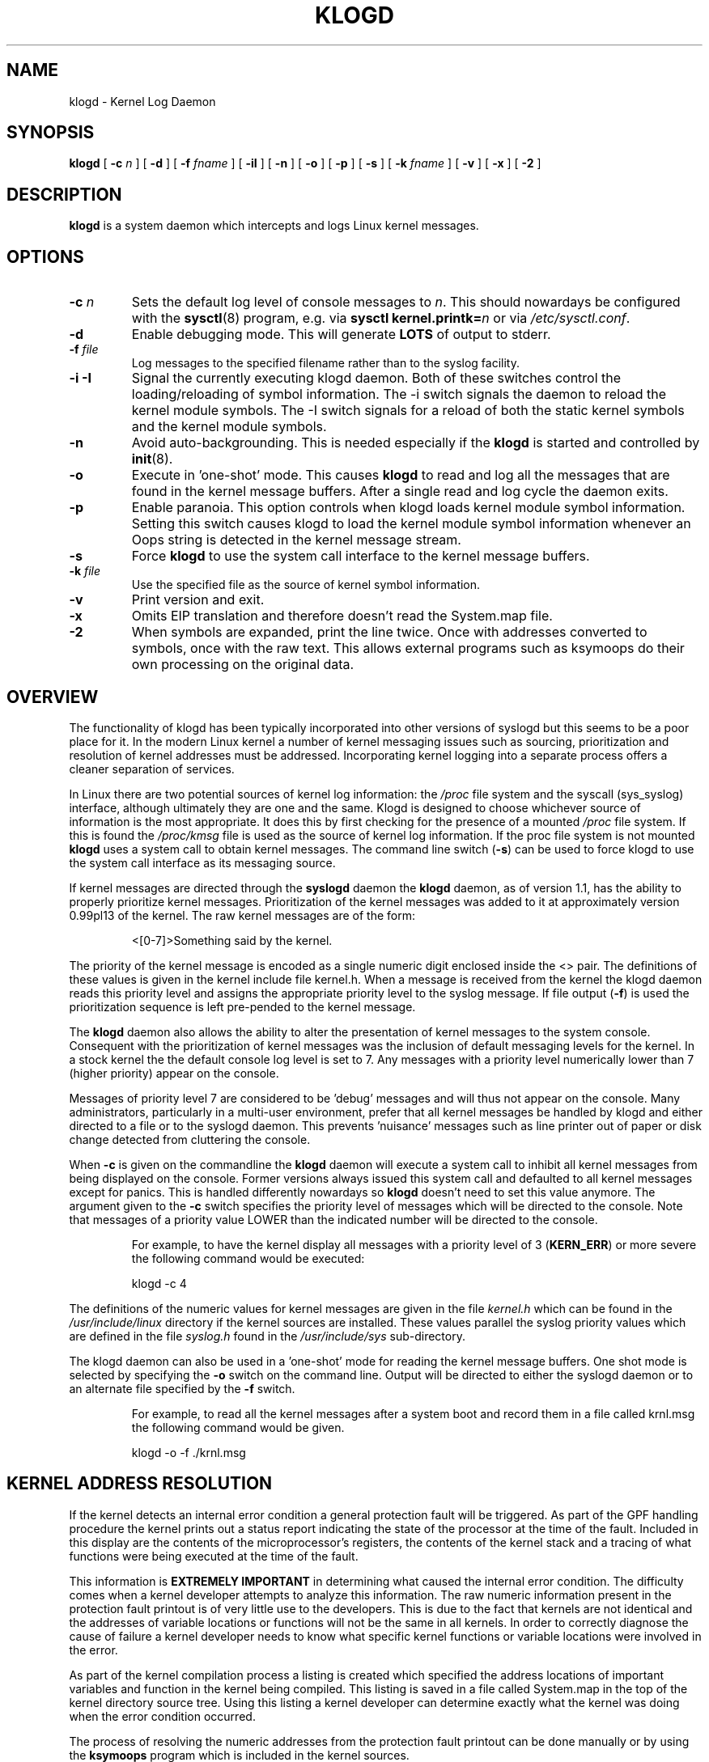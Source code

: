 .\" Copyright 1994 Dr. Greg Wettstein, Enjellic Systems Development.
.\" May be distributed under the GNU General Public License
.\" Sun Jul 30 01:35:55 MET: Martin Schulze: Updates
.\" Sun Nov 19 23:22:21 MET: Martin Schulze: Updates
.\" Mon Aug 19 09:42:08 CDT 1996: Dr. G.W. Wettstein: Updates
.\"
.TH KLOGD 8 "21 August, 1999" "Version 1.4" "Linux System Administration"
.SH NAME
klogd \- Kernel Log Daemon
.LP
.SH SYNOPSIS
.B klogd
.RB [ " \-c "
.I n
]
.RB [ " \-d " ]
.RB [ " \-f "
.I fname
]
.RB [ " \-iI " ]
.RB [ " \-n " ]
.RB [ " \-o " ]
.RB [ " \-p " ]
.RB [ " \-s " ]
.RB [ " \-k "
.I fname
]
.RB [ " \-v " ]
.RB [ " \-x " ]
.RB [ " \-2 " ]
.LP
.SH DESCRIPTION
.B klogd
is a system daemon which intercepts and logs Linux kernel
messages.
.LP
.SH OPTIONS
.TP
.BI "\-c " n
Sets the default log level of console messages to \fIn\fR.
This should nowardays be configured with the
.BR sysctl (8)
program, e.g. via
.BI "sysctl kernel.printk=" n
or via
.IR /etc/sysctl.conf .
.TP
.B "\-d"
Enable debugging mode.  This will generate \fBLOTS\fR of output to
stderr.
.TP
.BI "\-f " file
Log messages to the specified filename rather than to the syslog facility.
.TP
.BI "\-i \-I"
Signal the currently executing klogd daemon.  Both of these switches control
the loading/reloading of symbol information.  The \-i switch signals the
daemon to reload the kernel module symbols.  The \-I switch signals for a
reload of both the static kernel symbols and the kernel module symbols.
.TP
.B "\-n"
Avoid auto-backgrounding.  This is needed especially if the
.B klogd
is started and controlled by 
.BR init (8).
.TP
.B "-o"
Execute in 'one\-shot' mode.  This causes \fBklogd\fP to read and log
all the messages that are found in the kernel message buffers.  After
a single read and log cycle the daemon exits.
.TP
.B "-p"
Enable paranoia.  This option controls when klogd loads kernel module symbol
information.  Setting this switch causes klogd to load the kernel module
symbol information whenever an Oops string is detected in the kernel message
stream.
.TP
.B "-s"
Force \fBklogd\fP to use the system call interface to the kernel message
buffers.
.TP
.BI "\-k " file
Use the specified file as the source of kernel symbol information.
.TP
.B "\-v"
Print version and exit.
.TP
.B "\-x"
Omits EIP translation and therefore doesn't read the System.map file.
.TP
.B "\-2"
When symbols are expanded, print the line twice.  Once with addresses
converted to symbols, once with the raw text.  This allows external
programs such as ksymoops do their own processing on the original
data.
.LP
.SH OVERVIEW
The functionality of klogd has been typically incorporated into other
versions of syslogd but this seems to be a poor place for it.  In the
modern Linux kernel a number of kernel messaging issues such as
sourcing, prioritization and resolution of kernel addresses must be
addressed.  Incorporating kernel logging into a separate process
offers a cleaner separation of services.

In Linux there are two potential sources of kernel log information: the 
.I /proc
file system and the syscall (sys_syslog) interface, although
ultimately they are one and the same.  Klogd is designed to choose
whichever source of information is the most appropriate.  It does this
by first checking for the presence of a mounted 
.I /proc
file system.  If this is found the 
.I /proc/kmsg
file is used as the source of kernel log
information.  If the proc file system is not mounted 
.B klogd
uses a
system call to obtain kernel messages.  The command line switch
.RB ( "\-s" )
can be used to force klogd to use the system call interface as its
messaging source.

If kernel messages are directed through the 
.BR syslogd " daemon the " klogd
daemon, as of version 1.1, has the ability to properly prioritize
kernel messages.  Prioritization of the kernel messages was added to it
at approximately version 0.99pl13 of the kernel.  The raw kernel messages
are of the form:
.IP
\<[0\-7]\>Something said by the kernel.
.PP
The priority of the kernel message is encoded as a single numeric
digit enclosed inside the <> pair.  The definitions of these values is
given in the kernel include file kernel.h.  When a message is received
from the kernel the klogd daemon reads this priority level and assigns
the appropriate priority level to the syslog message.  If file output
(\fB-f\fR) is used the prioritization sequence is left pre\-pended to the
kernel message.

The
.B klogd
daemon also allows the ability to alter the presentation of
kernel messages to the system console.  Consequent with the
prioritization of kernel messages was the inclusion of default
messaging levels for the kernel.  In a stock kernel the the default
console log level is set to 7.  Any messages with a priority level
numerically lower than 7 (higher priority) appear on the console.

Messages of priority level 7 are considered to be 'debug' messages and
will thus not appear on the console.  Many administrators,
particularly in a multi\-user environment, prefer that all kernel
messages be handled by klogd and either directed to a file or to
the syslogd daemon.  This prevents 'nuisance' messages such as line
printer out of paper or disk change detected from cluttering the
console.

When
.B \-c
is given on the commandline the
.B klogd
daemon will execute a system call to inhibit all kernel messages from
being displayed on the console.  Former versions always issued this
system call and defaulted to all kernel messages except for panics.
This is handled differently nowardays so
.B klogd
doesn't need to set this value anymore.  The
argument given to the \fB\-c\fR switch specifies the priority level of
messages which will be directed to the console.  Note that messages of
a priority value LOWER than the indicated number will be directed to
the console.
.IP
For example, to have the kernel display all messages with a
priority level of 3
.BR "" ( KERN_ERR )
or more severe the following
command would be executed:
.IP
.nf
	klogd \-c 4
.fi
.PP
The definitions of the numeric values for kernel messages are given in
the file 
.IR kernel.h " which can be found in the " /usr/include/linux
directory if the kernel sources are installed.  These values parallel
the syslog priority values which are defined in the file 
.IR syslog.h " found in the " /usr/include/sys " sub\-directory."

The klogd daemon can also be used in a 'one\-shot' mode for reading the
kernel message buffers.  One shot mode is selected by specifying the
\fB\-o\fR switch on the command line.  Output will be directed to either the
syslogd daemon or to an alternate file specified by the \fB-f\fR switch.
.IP
For example, to read all the kernel messages after a system
boot and record them in a file called krnl.msg the following
command would be given.
.IP
.nf
	klogd -o -f ./krnl.msg
.fi
.PP
.SH KERNEL ADDRESS RESOLUTION
If the kernel detects an internal error condition a general protection
fault will be triggered.  As part of the GPF handling procedure the
kernel prints out a status report indicating the state of the
processor at the time of the fault.  Included in this display are the
contents of the microprocessor's registers, the contents of the kernel
stack and a tracing of what functions were being executed at the time
of the fault.

This information is
.B EXTREMELY IMPORTANT
in determining what caused the internal error condition.  The
difficulty comes when a kernel developer attempts to analyze this
information.  The raw numeric information present in the protection
fault printout is of very little use to the developers.  This is due
to the fact that kernels are not identical and the addresses of
variable locations or functions will not be the same in all kernels.
In order to correctly diagnose the cause of failure a kernel developer
needs to know what specific kernel functions or variable locations
were involved in the error.

As part of the kernel compilation process a listing is created which
specified the address locations of important variables and function in
the kernel being compiled.  This listing is saved in a file called
System.map in the top of the kernel directory source tree.  Using this
listing a kernel developer can determine exactly what the kernel was
doing when the error condition occurred.

The process of resolving the numeric addresses from the protection
fault printout can be done manually or by using the
.B ksymoops
program which is included in the kernel sources.

As a convenience
.B klogd
will attempt to resolve kernel numeric addresses to their symbolic
forms if a kernel symbol table is available at execution time.  If you
require the original address of the symbol, use the
.B -2
switch to preserve the numeric address.  A
symbol table may be specified by using the \fB\-k\fR switch on the
command line.  If a symbol file is not explicitly specified the
following filenames will be tried:

.nf
.I /boot/System.map
.I /System.map
.I /usr/src/linux/System.map
.fi

Version information is supplied in the system maps as of kernel
1.3.43.  This version information is used to direct an intelligent
search of the list of symbol tables.  This feature is useful since it
provides support for both production and experimental kernels.

For example a production kernel may have its map file stored in
/boot/System.map.  If an experimental or test kernel is compiled with
the sources in the 'standard' location of /usr/src/linux the system
map will be found in /usr/src/linux/System.map.  When klogd starts
under the experimental kernel the map in /boot/System.map will be
bypassed in favor of the map in /usr/src/linux/System.map.

Modern kernels as of 1.3.43 properly format important kernel addresses
so that they will be recognized and translated by klogd.  Earlier
kernels require a source code patch be applied to the kernel sources.
This patch is supplied with the sysklogd sources.

The process of analyzing kernel protections faults works very well
with a static kernel.  Additional difficulties are encountered when
attempting to diagnose errors which occur in loadable kernel modules.
Loadable kernel modules are used to implement kernel functionality in
a form which can be loaded or unloaded at will.  The use of loadable
modules is useful from a debugging standpoint and can also be useful
in decreasing the amount of memory required by a kernel.

The difficulty with diagnosing errors in loadable modules is due to
the dynamic nature of the kernel modules.  When a module is loaded the
kernel will allocate memory to hold the module, when the module is
unloaded this memory will be returned back to the kernel.  This
dynamic memory allocation makes it impossible to produce a map file
which details the addresses of the variable and functions in a kernel
loadable module.  Without this location map it is not possible for a
kernel developer to determine what went wrong if a protection fault
involves a kernel module.

.B klogd
has support for dealing with the problem of diagnosing protection
faults in kernel loadable modules.  At program start time or in
response to a signal the daemon will interrogate the kernel for a
listing of all modules loaded and the addresses in memory they are
loaded at.  Individual modules can also register the locations of
important functions when the module is loaded.  The addresses of these
exported symbols are also determined during this interrogation
process.

When a protection fault occurs an attempt will be made to resolve
kernel addresses from the static symbol table.  If this fails the
symbols from the currently loaded modules are examined in an attempt
to resolve the addresses.  At the very minimum this allows klogd to
indicate which loadable module was responsible for generating the
protection fault.  Additional information may be available if the
module developer chose to export symbol information from the module.

Proper and accurate resolution of addresses in kernel modules requires
that
.B klogd
be informed whenever the kernel module status changes.  The
.B \-i
and
.B \-I
switches can be used to signal the currently executing daemon that
symbol information be reloaded.  Of most importance to proper
resolution of module symbols is the
.B \-i
switch.  Each time a kernel module is loaded or removed from the
kernel the following command should be executed:

.nf
.I klogd \-i
.fi

The
.B \-p
switch can also be used to insure that module symbol information is up
to date.  This switch instructs
.B klogd
to reload the module symbol information whenever a protection fault
is detected.  Caution should be used before invoking the program in
\&'paranoid\&' mode.  The stability of the kernel and the operating
environment is always under question when a protection fault occurs.
Since the klogd daemon must execute system calls in order to read the
module symbol information there is the possibility that the system may
be too unstable to capture useful information.  A much better policy
is to insure that klogd is updated whenever a module is loaded or
unloaded.  Having uptodate symbol information loaded increases the
probability of properly resolving a protection fault if it should occur.

Included in the sysklogd source distribution is a patch to the
modules-2.0.0 package which allows the
.B insmod,
.B rmmod
and
.B modprobe
utilities to automatically signal
.B klogd
whenever a module is inserted or removed from the kernel.  Using this
patch will insure that the symbol information maintained in klogd is
always consistent with the current kernel state.
.PP
.SH SIGNAL HANDLING
The 
.B klogd
will respond to eight signals:
.BR SIGHUP ", " SIGINT ", " SIGKILL ", " SIGTERM ", " SIGTSTP ", "
.BR SIGUSR1 ", "SIGUSR2 " and " SIGCONT ".  The"
.BR SIGINT ", " SIGKILL ", " SIGTERM " and " SIGHUP
signals will cause the daemon to close its kernel log sources and
terminate gracefully.

The 
.BR SIGTSTP " and " SIGCONT
signals are used to start and stop kernel logging.  Upon receipt of a 
.B SIGTSTP
signal the daemon will close its
log sources and spin in an idle loop.  Subsequent receipt of a 
.B SIGCONT
signal will cause the daemon to go through its initialization sequence
and re-choose an input source.  Using
.BR SIGSTOP " and " SIGCONT
in combination the kernel log input can be re-chosen without stopping and
restarting the daemon.  For example if the \fI/proc\fR file system is to be
un-mounted the following command sequence should be used:
.PP
.PD 0
.TP
	# kill -TSTP pid
.TP
	# umount /proc
.TP
	# kill -CONT pid
.PD
.PP
Notations will be made in the system logs with 
.B LOG_INFO
priority
documenting the start/stop of logging.

The 
.BR SIGUSR1 " and " SIGUSR2
signals are used to initiate loading/reloading of kernel symbol information.
Receipt of the
.B SIGUSR1
signal will cause the kernel module symbols to be reloaded.  Signaling the
daemon with
.B SIGUSR2
will cause both the static kernel symbols and the kernel module symbols to
be reloaded.

Provided that the System.map file is placed in an appropriate location the
signal of generally greatest usefulness is the
.B SIGUSR1
signal.  This signal is designed to be used to signal the daemon when kernel
modules are loaded/unloaded.  Sending this signal to the daemon after a
kernel module state change will insure that proper resolution of symbols will
occur if a protection fault occurs in the address space occupied by a kernel
module.
.LP
.SH FILES
.PD 0
.TP
.I /proc/kmsg
One Source for kernel messages
.B klogd
.TP
.I /var/run/klogd.pid
The file containing the process id of 
.B klogd
.TP
.I /boot/System.map, /System.map, /usr/src/linux/System.map
Default locations for kernel system maps.
.PD
.SH BUGS
Probably numerous.  Well formed context diffs appreciated.
.LP
.SH AUTHOR
The
.B klogd
was originally written by Steve Lord (lord@cray.com), Greg Wettstein
made major improvements.

.PD 0
.TP
Dr. Greg Wettstein (greg@wind.enjellic.com)
.TP
Enjellic Systems Development
.PD
.PP
.PD 0
.TP
Oncology Research Divsion Computing Facility
.TP
Roger Maris Cancer Center
.TP
Fargo, ND 58122
.PD
.zZ
